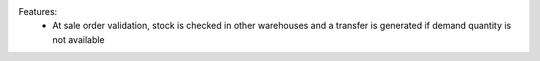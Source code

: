 Features:
 - At sale order validation, stock is checked in other warehouses and a transfer is generated if  demand quantity  is not available
